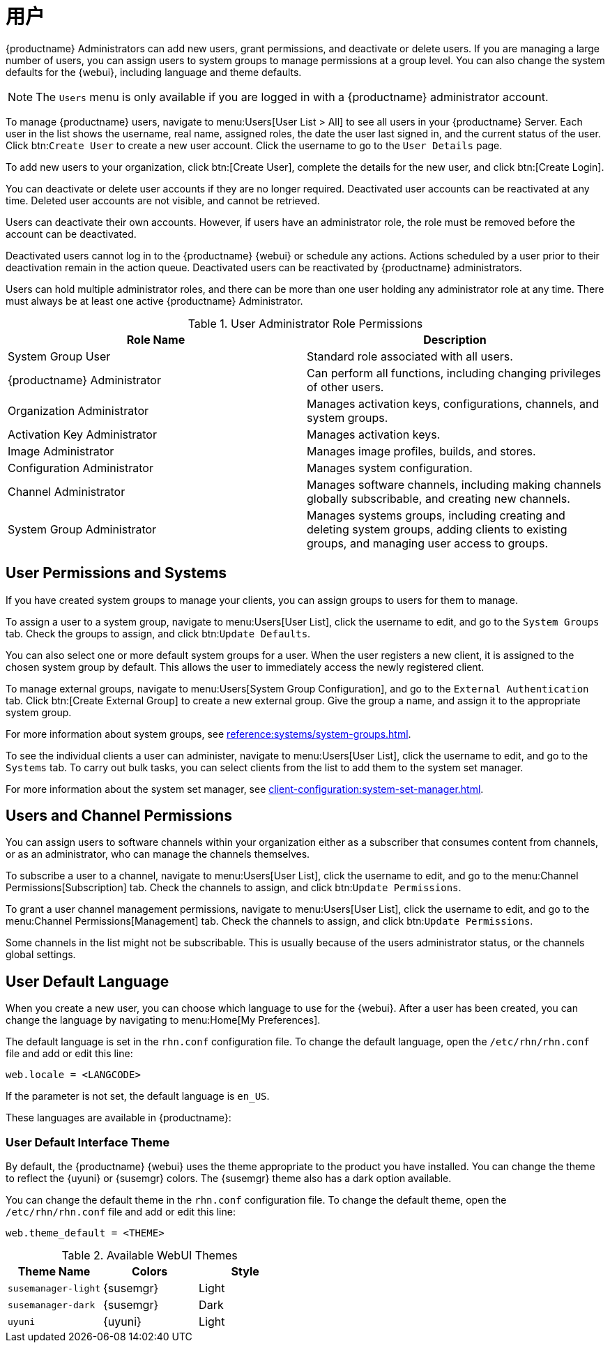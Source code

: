 [[users]]
= 用户

{productname} Administrators can add new users, grant permissions, and deactivate or delete users. If you are managing a large number of users, you can assign users to system groups to manage permissions at a group level. You can also change the system defaults for the {webui}, including language and theme defaults.


[NOTE]
====
The [guimenu]``Users`` menu is only available if you are logged in with a {productname} administrator account.
====


To manage {productname} users, navigate to menu:Users[User List > All] to see all users in your {productname} Server. Each user in the list shows the username, real name, assigned roles, the date the user last signed in, and the current status of the user. Click btn:``Create User`` to create a new user account. Click the username to go to the [guimenu]``User Details`` page.

To add new users to your organization, click btn:[Create User], complete the details for the new user, and click btn:[Create Login].

You can deactivate or delete user accounts if they are no longer required. Deactivated user accounts can be reactivated at any time. Deleted user accounts are not visible, and cannot be retrieved.

Users can deactivate their own accounts. However, if users have an administrator role, the role must be removed before the account can be deactivated.

Deactivated users cannot log in to the {productname} {webui} or schedule any actions. Actions scheduled by a user prior to their deactivation remain in the action queue. Deactivated users can be reactivated by {productname} administrators.

Users can hold multiple administrator roles, and there can be more than one user holding any administrator role at any time. There must always be at least one active {productname} Administrator.


[cols="1,1", options="header"]
.User Administrator Role Permissions
|===
| Role Name | Description
| System Group User | Standard role associated with all users.
| {productname} Administrator | Can perform all functions, including changing privileges of other users.
| Organization Administrator | Manages activation keys, configurations, channels, and system groups.
| Activation Key Administrator | Manages activation keys.
| Image Administrator | Manages image profiles, builds, and stores.
| Configuration Administrator | Manages system configuration.
| Channel Administrator | Manages software channels, including making channels globally subscribable, and creating new channels.
| System Group Administrator | Manages systems groups, including creating and deleting system groups, adding clients to existing groups, and managing user access to groups.
|===



== User Permissions and Systems

If you have created system groups to manage your clients, you can assign groups to users for them to manage.

To assign a user to a system group, navigate to menu:Users[User List], click the username to edit, and go to the [guimenu]``System Groups`` tab. Check the groups to assign, and click btn:``Update Defaults``.

You can also select one or more default system groups for a user. When the user registers a new client, it is assigned to the chosen system group by default. This allows the user to immediately access the newly registered client.

To manage external groups, navigate to menu:Users[System Group Configuration], and go to the [guimenu]``External Authentication`` tab. Click btn:[Create External Group] to create a new external group. Give the group a name, and assign it to the appropriate system group.

For more information about system groups, see xref:reference:systems/system-groups.adoc[].


To see the individual clients a user can administer, navigate to menu:Users[User List], click the username to edit, and go to the [guimenu]``Systems`` tab. To carry out bulk tasks, you can select clients from the list to add them to the system set manager.

For more information about the system set manager, see xref:client-configuration:system-set-manager.adoc[].



== Users and Channel Permissions

You can assign users to software channels within your organization either as a subscriber that consumes content from channels, or as an administrator, who can manage the channels themselves.

To subscribe a user to a channel, navigate to menu:Users[User List], click the username to edit, and go to the menu:Channel Permissions[Subscription] tab. Check the channels to assign, and click btn:``Update Permissions``.

To grant a user channel management permissions, navigate to menu:Users[User List], click the username to edit, and go to the menu:Channel Permissions[Management] tab. Check the channels to assign, and click btn:``Update Permissions``.

Some channels in the list might not be subscribable. This is usually because of the users administrator status, or the channels global settings.



== User Default Language

When you create a new user, you can choose which language to use for the {webui}. After a user has been created, you can change the language by navigating to menu:Home[My Preferences].

The default language is set in the ``rhn.conf`` configuration file. To change the default language, open the [path]``/etc/rhn/rhn.conf`` file and add or edit this line:

----
web.locale = <LANGCODE>
----

If the parameter is not set, the default language is ``en_US``.

These languages are available in {productname}:

ifeval::[{suma-content} == true]

[[langcodes-suma]]
.Available Language Codes
[cols="1,1,1", options="header"]
|===
| Language code | Language   | Dialect
| ``en_US``     | English    | United States
| ``zh_CN``     | Chinese    | Mainland, Simplified
|===
endif::[]

ifeval::[{uyuni-content} == true]

[[langcodes-uyuni]]
.Available Language Codes
[cols="1,1,1", options="header"]
|===
| Language code | Language   | Dialect
| ``bn_IN``     | Bangla     | India
| ``ca``        | Catalan    |
| ``de``        | German     |
| ``en_US``     | English    | United States
| ``es``        | Spanish    |
| ``fr``        | French     |
| ``gu``        | Gujarati   |
| ``hi``        | Hindi      |
| ``it``        | Italian    |
| ``ja``        | Japanese   |
| ``ko``        | Korean     |
| ``pa``        | Punjabi    |
| ``pt``        | Portuguese |
| ``pt_BR``     | Portuguese | Brazil
| ``ru``        | Russian    |
| ``ta``        | Tamil      |
| ``zh_CN``     | Chinese    | Mainland, Simplified
| ``zh_TW``     | Chinese    | Taiwan, Traditional
|===


[IMPORTANT]
====
Translations in {uyuni} are provided by the community, and could be incorrect or incomplete. Where a translation is not available, the {webui} defaults to English (``en_US``).
====

endif::[]



=== User Default Interface Theme

By default, the {productname} {webui} uses the theme appropriate to the product you have installed. You can change the theme to reflect the {uyuni} or {susemgr} colors. The {susemgr} theme also has a dark option available.

You can change the default theme in the ``rhn.conf`` configuration file. To change the default theme, open the [path]``/etc/rhn/rhn.conf`` file and add or edit this line:

----
web.theme_default = <THEME>
----

[[webui-themes]]
.Available WebUI Themes
[cols="1,1,1", options="header"]
|===
| Theme Name            | Colors    | Style
| ``susemanager-light`` | {susemgr} | Light
| ``susemanager-dark``  | {susemgr} | Dark
| ``uyuni``             | {uyuni}   | Light
|===
